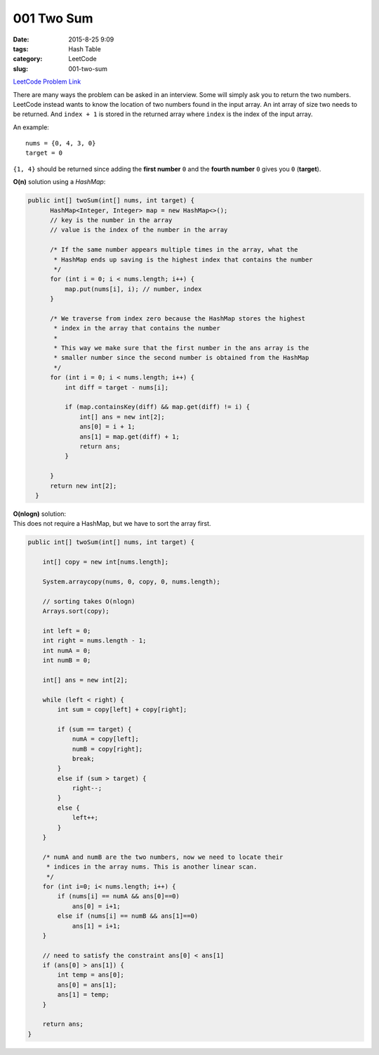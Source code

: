 001 Two Sum
###########

:date: 2015-8-25 9:09
:tags: Hash Table
:category: LeetCode
:slug: 001-two-sum

`LeetCode Problem Link <https://leetcode.com/problems/two-sum/>`_

There are many ways the problem can be asked in an interview.
Some will simply ask you to return the two numbers.
LeetCode instead wants to know the location of two numbers found in the input array.
An int array of size two needs to be returned.
And ``index + 1`` is stored in the returned array where ``index`` is the index of the input array.

An example::

    nums = {0, 4, 3, 0}
    target = 0

``{1, 4}`` should be returned since adding the **first number** ``0`` and the **fourth number** ``0``
gives you ``0`` (**target**).

**O(n)** solution using a *HashMap*:

.. code-block:: java

  public int[] twoSum(int[] nums, int target) {
        HashMap<Integer, Integer> map = new HashMap<>();
        // key is the number in the array
        // value is the index of the number in the array

        /* If the same number appears multiple times in the array, what the
         * HashMap ends up saving is the highest index that contains the number
         */
        for (int i = 0; i < nums.length; i++) {
            map.put(nums[i], i); // number, index
        }

        /* We traverse from index zero because the HashMap stores the highest
         * index in the array that contains the number
         *
         * This way we make sure that the first number in the ans array is the
         * smaller number since the second number is obtained from the HashMap
         */
        for (int i = 0; i < nums.length; i++) {
            int diff = target - nums[i];

            if (map.containsKey(diff) && map.get(diff) != i) {
                int[] ans = new int[2];
                ans[0] = i + 1;
                ans[1] = map.get(diff) + 1;
                return ans;
            }

        }
        return new int[2];
    }

| **O(nlogn)** solution:
| This does not require a HashMap, but we have to sort the array first.

.. code-block:: java

    public int[] twoSum(int[] nums, int target) {

        int[] copy = new int[nums.length];

        System.arraycopy(nums, 0, copy, 0, nums.length);

        // sorting takes O(nlogn)
        Arrays.sort(copy);

        int left = 0;
        int right = nums.length - 1;
        int numA = 0;
        int numB = 0;

        int[] ans = new int[2];

        while (left < right) {
            int sum = copy[left] + copy[right];

            if (sum == target) {
                numA = copy[left];
                numB = copy[right];
                break;
            }
            else if (sum > target) {
                right--;
            }
            else {
                left++;
            }
        }

        /* numA and numB are the two numbers, now we need to locate their
         * indices in the array nums. This is another linear scan.
         */
        for (int i=0; i< nums.length; i++) {
            if (nums[i] == numA && ans[0]==0)
                ans[0] = i+1;
            else if (nums[i] == numB && ans[1]==0)
                ans[1] = i+1;
        }

        // need to satisfy the constraint ans[0] < ans[1]
        if (ans[0] > ans[1]) {
            int temp = ans[0];
            ans[0] = ans[1];
            ans[1] = temp;
        }

        return ans;
    }